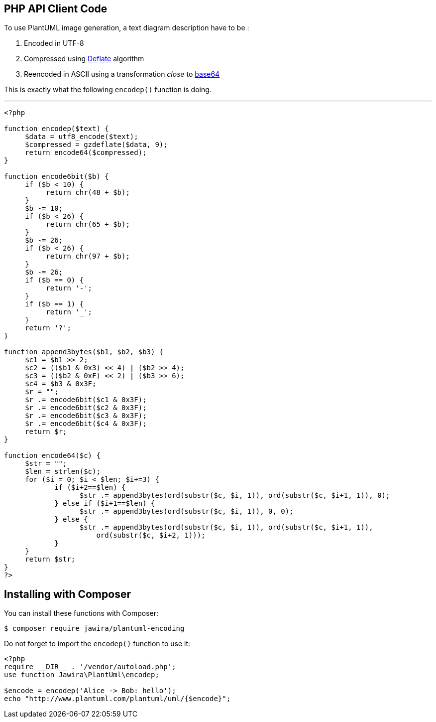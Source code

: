 == PHP API Client Code

To use PlantUML image generation, a text diagram description have to be :

. Encoded in UTF-8
. Compressed using http://en.wikipedia.org/wiki/DEFLATE[Deflate] algorithm
. Reencoded in ASCII using a transformation __close__ to http://en.wikipedia.org/wiki/Base64[base64]

This is exactly what the following `+encodep()+` function is doing.

'''

----
<?php

function encodep($text) {
     $data = utf8_encode($text);
     $compressed = gzdeflate($data, 9);
     return encode64($compressed);
}

function encode6bit($b) {
     if ($b < 10) {
          return chr(48 + $b);
     }
     $b -= 10;
     if ($b < 26) {
          return chr(65 + $b);
     }
     $b -= 26;
     if ($b < 26) {
          return chr(97 + $b);
     }
     $b -= 26;
     if ($b == 0) {
          return '-';
     }
     if ($b == 1) {
          return '_';
     }
     return '?';
}

function append3bytes($b1, $b2, $b3) {
     $c1 = $b1 >> 2;
     $c2 = (($b1 & 0x3) << 4) | ($b2 >> 4);
     $c3 = (($b2 & 0xF) << 2) | ($b3 >> 6);
     $c4 = $b3 & 0x3F;
     $r = "";
     $r .= encode6bit($c1 & 0x3F);
     $r .= encode6bit($c2 & 0x3F);
     $r .= encode6bit($c3 & 0x3F);
     $r .= encode6bit($c4 & 0x3F);
     return $r;
}

function encode64($c) {
     $str = "";
     $len = strlen($c);
     for ($i = 0; $i < $len; $i+=3) {
            if ($i+2==$len) {
                  $str .= append3bytes(ord(substr($c, $i, 1)), ord(substr($c, $i+1, 1)), 0);
            } else if ($i+1==$len) {
                  $str .= append3bytes(ord(substr($c, $i, 1)), 0, 0);
            } else {
                  $str .= append3bytes(ord(substr($c, $i, 1)), ord(substr($c, $i+1, 1)),
                      ord(substr($c, $i+2, 1)));
            }
     }
     return $str;
}
?>
----


== Installing with Composer

You can install these functions with Composer:

----
$ composer require jawira/plantuml-encoding
----

Do not forget to import the `+encodep()+` function to use it:

----
<?php
require __DIR__ . '/vendor/autoload.php';
use function Jawira\PlantUml\encodep;

$encode = encodep('Alice -> Bob: hello');
echo "http://www.plantuml.com/plantuml/uml/{$encode}";
----


